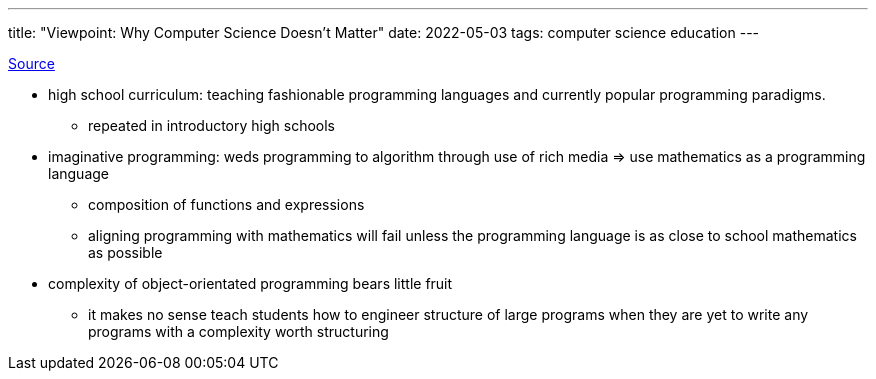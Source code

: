 ---
title: "Viewpoint: Why Computer Science Doesn’t Matter"
date: 2022-05-03
tags: computer science education
---

https://cs.brown.edu/~sk/Publications/Papers/Published/fk-why-cs-doesnt-matter/paper.pdf[Source]

* high school curriculum: teaching fashionable programming languages and
currently popular programming paradigms.
** repeated in introductory high schools
* imaginative programming: weds programming to algorithm through use of
rich media => use mathematics as a programming language
** composition of functions and expressions
** aligning programming with mathematics will fail unless the
programming language is as close to school mathematics as possible
* complexity of object-orientated programming bears little fruit
** it makes no sense teach students how to engineer structure of large
programs when they are yet to write any programs with a complexity worth
structuring
